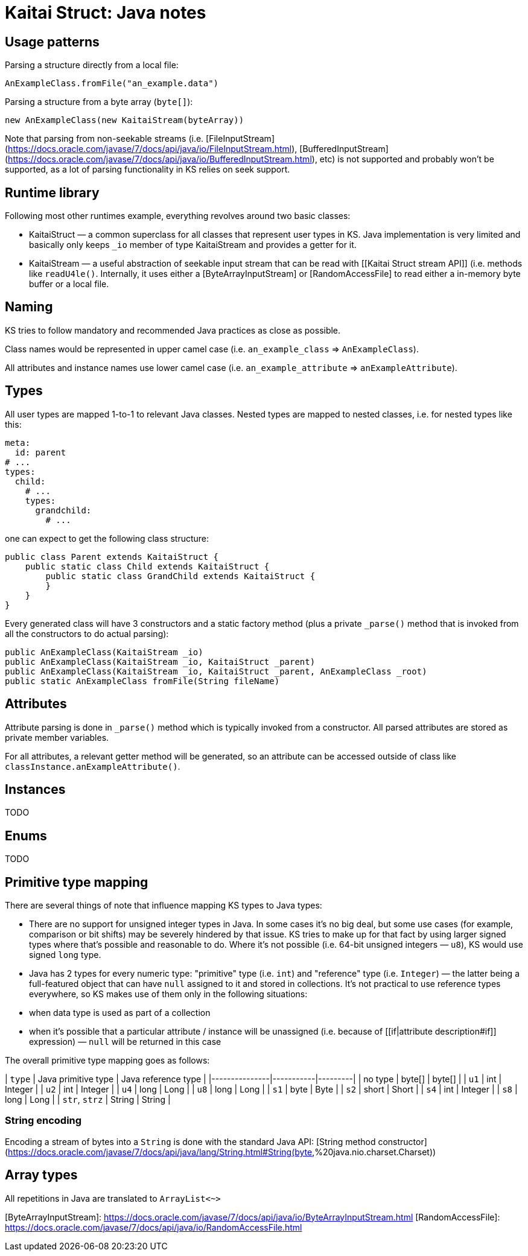 = Kaitai Struct: Java notes

## Usage patterns

Parsing a structure directly from a local file:

```java
AnExampleClass.fromFile("an_example.data")
```

Parsing a structure from a byte array (`byte[]`):

```java
new AnExampleClass(new KaitaiStream(byteArray))
```

Note that parsing from non-seekable streams (i.e. [FileInputStream](https://docs.oracle.com/javase/7/docs/api/java/io/FileInputStream.html), [BufferedInputStream](https://docs.oracle.com/javase/7/docs/api/java/io/BufferedInputStream.html), etc) is not supported and probably won't be supported, as a lot of parsing functionality in KS relies on seek support.

## Runtime library

Following most other runtimes example, everything revolves around two basic classes:

* KaitaiStruct — a common superclass for all classes that represent user types in KS. Java implementation is very limited and basically only keeps `_io` member of type KaitaiStream and provides a getter for it.
* KaitaiStream — a useful abstraction of seekable input stream that can be read with [[Kaitai Struct stream API]] (i.e. methods like `readU4le()`. Internally, it uses either a [ByteArrayInputStream] or [RandomAccessFile] to read either a in-memory byte buffer or a local file.

## Naming

KS tries to follow mandatory and recommended Java practices as close as possible.

Class names would be represented in upper camel case (i.e. `an_example_class` => `AnExampleClass`).

All attributes and instance names use lower camel case (i.e. `an_example_attribute` => `anExampleAttribute`).

## Types

All user types are mapped 1-to-1 to relevant Java classes. Nested types are mapped to nested classes, i.e. for nested types like this:

```yaml
meta:
  id: parent
# ...
types:
  child:
    # ...
    types:
      grandchild:
        # ...
```

one can expect to get the following class structure:

```java
public class Parent extends KaitaiStruct {
    public static class Child extends KaitaiStruct {
        public static class GrandChild extends KaitaiStruct {
        }
    }
}    
```

Every generated class will have 3 constructors and a static factory method (plus a private `_parse()` method that is invoked from all the constructors to do actual parsing):

```java
public AnExampleClass(KaitaiStream _io)
public AnExampleClass(KaitaiStream _io, KaitaiStruct _parent)
public AnExampleClass(KaitaiStream _io, KaitaiStruct _parent, AnExampleClass _root)
public static AnExampleClass fromFile(String fileName)
```

## Attributes

Attribute parsing is done in `_parse()` method which is typically invoked from a constructor. All parsed attributes are stored as private member variables.

For all attributes, a relevant getter method will be generated, so an attribute can be accessed outside of class like `classInstance.anExampleAttribute()`.

## Instances

TODO

## Enums

TODO

## Primitive type mapping

There are several things of note that influence mapping KS types to Java types:

* There are no support for unsigned integer types in Java. In some cases it's no big deal, but some use cases (for example, comparison or bit shifts) may be severely hindered by that issue. KS tries to make up for that fact by using larger signed types where that's possible and reasonable to do. Where it's not possible (i.e. 64-bit unsigned integers — `u8`), KS would use signed `long` type.
* Java has 2 types for every numeric type: "primitive" type (i.e. `int`) and "reference" type (i.e. `Integer`) — the latter being a full-featured object that can have `null` assigned to it and stored in collections. It's not practical to use reference types everywhere, so KS makes use of them only in the following situations:
  * when data type is used as part of a collection
  * when it's possible that a particular attribute / instance will be unassigned (i.e. because of [[if|attribute description#if]] expression) — `null` will be returned in this case

The overall primitive type mapping goes as follows:

| `type`        | Java primitive type | Java reference type |
|---------------|-----------|---------|
| no type       | byte[]    | byte[]  |
| `u1`          | int       | Integer |
| `u2`          | int       | Integer |
| `u4`          | long      | Long    |
| `u8`          | long      | Long    |
| `s1`          | byte      | Byte    |
| `s2`          | short     | Short   |
| `s4`          | int       | Integer |
| `s8`          | long      | Long    |
| `str`, `strz` | String    | String  |

### String encoding

Encoding a stream of bytes into a `String` is done with the standard Java API: [String method constructor](https://docs.oracle.com/javase/7/docs/api/java/lang/String.html#String(byte[],%20java.nio.charset.Charset))

## Array types

All repetitions in Java are translated to `ArrayList<~>`

[ByteArrayInputStream]: https://docs.oracle.com/javase/7/docs/api/java/io/ByteArrayInputStream.html
[RandomAccessFile]: https://docs.oracle.com/javase/7/docs/api/java/io/RandomAccessFile.html
